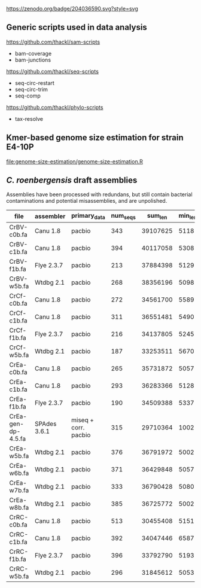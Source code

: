 

[[https://zenodo.org/badge/latestdoi/204036590][https://zenodo.org/badge/204036590.svg?style=svg]]


** Generic scripts used in data analysis

https://github.com/thackl/sam-scripts
- bam-coverage
- bam-junctions  

https://github.com/thackl/seq-scripts
- seq-circ-restart
- seq-circ-trim
- seq-comp

https://github.com/thackl/phylo-scripts
- tax-resolve

** Kmer-based genome size estimation for strain E4-10P

[[file:genome-size-estimation/genome-size-estimation.R]]

[[file:genome-size-estimation/CrE410P-kmer-spectrum.png]]

** /C. roenbergensis/ draft assemblies

Assemblies have been processed with redundans, but still contain bacterial
contaminations and potential misassemblies, and are unpolished.

| file               | assembler    | primary_data         | num_seqs |  sum_len | min_len | max_len |    N50 |
|--------------------+--------------+----------------------+----------+----------+---------+---------+--------|
| CrBV-c0b.fa        | Canu 1.8     | pacbio               |      343 | 39107625 |    5118 | 1533637 | 429009 |
| CrBV-c1b.fa        | Canu 1.8     | pacbio               |      394 | 40117058 |    5308 |  975077 | 270687 |
| CrBV-f1b.fa        | Flye 2.3.7   | pacbio               |      213 | 37884398 |    5129 | 1475468 | 479063 |
| CrBV-w5b.fa        | Wtdbg 2.1    | pacbio               |      268 | 38356196 |    5098 | 1458748 | 435830 |
| CrCf-c0b.fa        | Canu 1.8     | pacbio               |      272 | 34561700 |    5589 | 1022239 | 229877 |
| CrCf-c1b.fa        | Canu 1.8     | pacbio               |      311 | 36551481 |    5490 | 1011470 | 270089 |
| CrCf-f1b.fa        | Flye 2.3.7   | pacbio               |      216 | 34137805 |    5245 |  946461 | 276367 |
| CrCf-w5b.fa        | Wtdbg 2.1    | pacbio               |      187 | 33253511 |    5670 |  938012 | 321504 |
| CrEa-c0b.fa        | Canu 1.8     | pacbio               |      265 | 35731872 |    5057 | 1514847 | 402275 |
| CrEa-c1b.fa        | Canu 1.8     | pacbio               |      293 | 36283366 |    5128 | 1087465 | 282182 |
| CrEa-f1b.fa        | Flye 2.3.7   | pacbio               |      190 | 34509388 |    5337 | 1335512 | 348875 |
| CrEa-gen-dp-4.5.fa | SPAdes 3.6.1 | miseq + corr. pacbio |      315 | 29710364 |    1002 |  910477 | 228292 |
| CrEa-w5b.fa        | Wtdbg 2.1    | pacbio               |      376 | 36791972 |    5002 | 1475054 | 432668 |
| CrEa-w6b.fa        | Wtdbg 2.1    | pacbio               |      371 | 36429848 |    5057 |  947144 | 405606 |
| CrEa-w7b.fa        | Wtdbg 2.1    | pacbio               |      333 | 36790428 |    5080 | 1467234 | 546423 |
| CrEa-w8b.fa        | Wtdbg 2.1    | pacbio               |      385 | 36725772 |    5002 | 1259187 | 383112 |
| CrRC-c0b.fa        | Canu 1.8     | pacbio               |      513 | 30455408 |    5151 |  563941 |  99385 |
| CrRC-c1b.fa        | Canu 1.8     | pacbio               |      392 | 34047446 |    6587 |  635481 | 155376 |
| CrRC-f1b.fa        | Flye 2.3.7   | pacbio               |      396 | 33792790 |    5193 |  720955 | 131225 |
| CrRC-w5b.fa        | Wtdbg 2.1    | pacbio               |      296 | 31845612 |    5053 |  701287 | 178453 |

